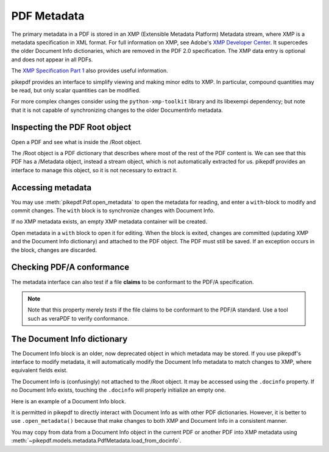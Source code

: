 PDF Metadata
============

The primary metadata in a PDF is stored in an XMP (Extensible Metadata
Platform) Metadata stream, where XMP is a metadata specification in XML format.
For full information on XMP, see Adobe's `XMP Developer Center
<https://www.adobe.com/devnet/xmp.html>`_. It supercedes the older Document Info
dictionaries, which are removed in the PDF 2.0 specification. The XMP data entry
is optional and does not appear in all PDFs.

The `XMP Specification Part 1 <https://wwwimages2.adobe.com/content/dam/acom/en/devnet/xmp/pdfs/XMP%20SDK%20Release%20cc-2016-08/XMPSpecificationPart1.pdf>`_
also provides useful information.

pikepdf provides an interface to simplify viewing and making minor edits to XMP.
In particular, compound quantities may be read, but only scalar quantities can
be modified.

For more complex changes consider using the ``python-xmp-toolkit`` library and
its libexempi dependency; but note that it is not capable of synchronizing
changes to the older DocumentInfo metadata.

Inspecting the PDF Root object
------------------------------

Open a PDF and see what is inside the /Root object.

.. ipython::
  :verbatim:

   In [1]: example = Pdf.open('tests/resources/sandwich.pdf')

   In [2]: example.Root
   Out[2]:
   <pikepdf.Object.Dictionary({
    '/Metadata': pikepdf.Object.Stream(stream_dict={
        '/Length': 3308,
        '/Subtype': /XML,
        '/Type': /Metadata
    }, data=<...>),
    '/Pages': {
      ...details omitted...
    },
    '/Type': /Catalog
  })>

The /Root object is a PDF dictionary that describes where most of the rest of
the PDF content is. We can see that this PDF has a /Metadata object, instead
a stream object, which is not automatically extracted for us. pikepdf provides
an interface to manage this object, so it is not necessary to extract it.

.. _accessmetadata:

Accessing metadata
------------------

You may use :meth:`pikepdf.Pdf.open_metadata` to open the metadata for reading,
and enter a ``with``-block to modify and commit changes. The ``with`` block
is to synchronize changes with Document Info.

.. ipython::
  :verbatim:

  In [1]: pdf = pikepdf.open('tests/resources/sandwich.pdf')

  In [2]: meta = pdf.open_metadata()

  In [3]: meta['xmp:CreatorTool']
  Out[3]: 'ocrmypdf 5.3.3 / Tesseract OCR-PDF 3.05.01'

If no XMP metadata exists, an empty XMP metadata container will be created.

Open metadata in a ``with`` block to open it for editing. When the block is
exited, changes are committed (updating XMP and the Document Info dictionary)
and attached to the PDF object. The PDF must still be saved. If an exception
occurs in the block, changes are discarded.

.. ipython::
  :verbatim:

  In [4]: with pdf.open_metadata() as meta:
      ..:     meta['dc:title'] = "Let's change the title"
      ..:

Checking PDF/A conformance
--------------------------

The metadata interface can also test if a file **claims** to be conformant
to the PDF/A specification.

.. ipython::
  :verbatim:

  In [9]: pdf = pikepdf.open('tests/resources/veraPDF test suite 6-2-10-t02-pass-a.pdf')

  In [10]: meta = pdf.open_metadata()

  In [11]: meta.pdfa_status
  Out[11]: '1B'

.. note::

  Note that this property merely *tests* if the file claims to be conformant to
  the PDF/A standard. Use a tool such as veraPDF to verify conformance.

The Document Info dictionary
----------------------------

The Document Info block is an older, now deprecated object in which metadata
may be stored. If you use pikepdf's interface to modify metadata, it will
automatically modify the Document Info metadata to match changes to XMP,
where equivalent fields exist.

The Document Info is (confusingly) not attached to the /Root object.
It may be accessed using the ``.docinfo`` property. If no Document Info exists,
touching the ``.docinfo`` will properly initialize an empty one.

Here is an example of a Document Info block.

.. ipython::
  :verbatim:

  In [1]: pdf = Pdf.open('tests/resources/sandwich.pdf')

  In [2]: pdf.docinfo
  Out[2]:
  pikepdf.Dictionary({
    "/CreationDate": "D:20170911132748-07'00'",
    "/Creator": "ocrmypdf 5.3.3 / Tesseract OCR-PDF 3.05.01",
    "/ModDate": "D:20170911132748-07'00'",
    "/Producer": "GPL Ghostscript 9.21"
  })

It is permitted in pikepdf to directly interact with Document Info as with
other PDF dictionaries. However, it is better to use ``.open_metadata()``
because that make changes to both XMP and Document Info in a consistent manner.

You may copy from data from a Document Info object in the current PDF or another
PDF into XMP metadata using :meth:`~pikepdf.models.metadata.PdfMetadata.load_from_docinfo`.
